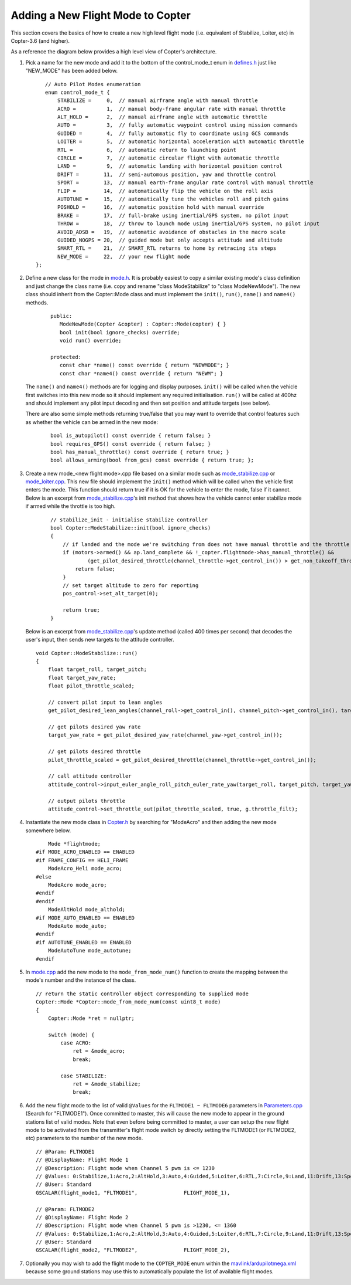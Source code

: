 .. _apmcopter-adding-a-new-flight-mode:

==================================
Adding a New Flight Mode to Copter
==================================

This section covers the basics of how to create a new high level flight
mode (i.e. equivalent of Stabilize, Loiter, etc) in Copter-3.6 (and higher).

As a reference the diagram below provides a high level view of Copter's architecture.

.. image:: ../images/copter-architecture.png
    :target: ../_images/copter-architecture.png

#. Pick a name for the new mode and add it to the bottom of the control_mode_t enum in `defines.h <https://github.com/ArduPilot/ardupilot/blob/master/ArduCopter/defines.h#L90>`__ just like "NEW_MODE" has been added below.

   ::

       // Auto Pilot Modes enumeration
       enum control_mode_t {
           STABILIZE =     0,  // manual airframe angle with manual throttle
           ACRO =          1,  // manual body-frame angular rate with manual throttle
           ALT_HOLD =      2,  // manual airframe angle with automatic throttle
           AUTO =          3,  // fully automatic waypoint control using mission commands
           GUIDED =        4,  // fully automatic fly to coordinate using GCS commands
           LOITER =        5,  // automatic horizontal acceleration with automatic throttle
           RTL =           6,  // automatic return to launching point
           CIRCLE =        7,  // automatic circular flight with automatic throttle
           LAND =          9,  // automatic landing with horizontal position control
           DRIFT =        11,  // semi-automous position, yaw and throttle control
           SPORT =        13,  // manual earth-frame angular rate control with manual throttle
           FLIP =         14,  // automatically flip the vehicle on the roll axis
           AUTOTUNE =     15,  // automatically tune the vehicles roll and pitch gains
           POSHOLD =      16,  // automatic position hold with manual override
           BRAKE =        17,  // full-brake using inertial/GPS system, no pilot input
           THROW =        18,  // throw to launch mode using inertial/GPS system, no pilot input
           AVOID_ADSB =   19,  // automatic avoidance of obstacles in the macro scale
           GUIDED_NOGPS = 20,  // guided mode but only accepts attitude and altitude
           SMART_RTL =    21,  // SMART_RTL returns to home by retracing its steps
           NEW_MODE =     22,  // your new flight mode
    };

#. Define a new class for the mode in `mode.h <https://github.com/ArduPilot/ardupilot/blob/master/ArduCopter/mode.h>`__.
   It is probably easiest to copy a similar existing mode's class definition and just change the class name (i.e. copy and rename "class ModeStabilize" to "class ModeNewMode").
   The new class should inherit from the Copter::Mode class and must implement the ``init()``, ``run()``, ``name()`` and ``name4()`` methods.

    ::

        public:
           ModeNewMode(Copter &copter) : Copter::Mode(copter) { }
           bool init(bool ignore_checks) override;
           void run() override;

        protected:
           const char *name() const override { return "NEWMODE"; }
           const char *name4() const override { return "NEWM"; }

   The ``name()`` and ``name4()`` methods are for logging and display purposes.  ``init()`` will be called when the vehicle first switches into this new mode so it should implement any required initialisation.  ``run()`` will be called at 400hz and should implement any pilot input decoding and then set position and attitude targets (see below).

   There are also some simple methods returning true/false that you may want to override that control features such as whether the vehicle can be armed in the new mode:

    ::

        bool is_autopilot() const override { return false; }
        bool requires_GPS() const override { return false; }
        bool has_manual_throttle() const override { return true; }
        bool allows_arming(bool from_gcs) const override { return true; };

#. Create a new mode_<new flight mode>.cpp file based on a similar mode such as
   `mode_stabilize.cpp <https://github.com/ArduPilot/ardupilot/blob/master/ArduCopter/mode_stabilize.cpp>`__
   or `mode_loiter.cpp <https://github.com/ArduPilot/ardupilot/blob/master/ArduCopter/mode_loiter.cpp>`__.
   This new file should implement the ``init()`` method which will be called when the vehicle first enters the mode.  This function should return true if it is OK for the vehicle to enter the mode, false if it cannot.
   Below is an excerpt from `mode_stabilize.cpp <https://github.com/ArduPilot/ardupilot/blob/master/ArduCopter/mode_stabilize.cpp>`__'s init method that shows how the vehicle cannot enter stabilize mode if armed while the throttle is too high. 

    ::

        // stabilize_init - initialise stabilize controller
        bool Copter::ModeStabilize::init(bool ignore_checks)
        {
            // if landed and the mode we're switching from does not have manual throttle and the throttle stick is too high
            if (motors->armed() && ap.land_complete && !_copter.flightmode->has_manual_throttle() &&
                    (get_pilot_desired_throttle(channel_throttle->get_control_in()) > get_non_takeoff_throttle())) {
                return false;
            }
            // set target altitude to zero for reporting
            pos_control->set_alt_target(0);

            return true;
        }

   
   Below is an excerpt from `mode_stabilize.cpp <https://github.com/ArduPilot/ardupilot/blob/master/ArduCopter/mode_stabilize.cpp>`__'s update method (called 400 times per second) that decodes the user's input, then sends new targets to the attitude controller.

   ::

        void Copter::ModeStabilize::run()
        {
            float target_roll, target_pitch;
            float target_yaw_rate;
            float pilot_throttle_scaled;

            // convert pilot input to lean angles
            get_pilot_desired_lean_angles(channel_roll->get_control_in(), channel_pitch->get_control_in(), target_roll, target_pitch, aparm.angle_max);

            // get pilots desired yaw rate
            target_yaw_rate = get_pilot_desired_yaw_rate(channel_yaw->get_control_in());

            // get pilots desired throttle
            pilot_throttle_scaled = get_pilot_desired_throttle(channel_throttle->get_control_in());

            // call attitude controller
            attitude_control->input_euler_angle_roll_pitch_euler_rate_yaw(target_roll, target_pitch, target_yaw_rate, get_smoothing_gain());

            // output pilots throttle
            attitude_control->set_throttle_out(pilot_throttle_scaled, true, g.throttle_filt);

#. Instantiate the new mode class in `Copter.h <https://github.com/ArduPilot/ardupilot/blob/master/ArduCopter/Copter.h#L875>`__ by searching for "ModeAcro" and then adding the new mode somewhere below.

   ::

            Mode *flightmode;
        #if MODE_ACRO_ENABLED == ENABLED
        #if FRAME_CONFIG == HELI_FRAME
            ModeAcro_Heli mode_acro;
        #else
            ModeAcro mode_acro;
        #endif
        #endif
            ModeAltHold mode_althold;
        #if MODE_AUTO_ENABLED == ENABLED
            ModeAuto mode_auto;
        #endif
        #if AUTOTUNE_ENABLED == ENABLED
            ModeAutoTune mode_autotune;
        #endif

#. In `mode.cpp <https://github.com/ArduPilot/ardupilot/blob/master/ArduCopter/mode.cpp>`__ add the new mode to the ``mode_from_mode_num()`` function to create the mapping between the mode's number and the instance of the class.

   ::

        // return the static controller object corresponding to supplied mode
        Copter::Mode *Copter::mode_from_mode_num(const uint8_t mode)
        {
            Copter::Mode *ret = nullptr;

            switch (mode) {
                case ACRO:
                    ret = &mode_acro;
                    break;

                case STABILIZE:
                    ret = &mode_stabilize;
                    break;

#. Add the new flight mode to the list of valid ``@Values`` for the ``FLTMODE1 ~ FLTMODE6`` parameters in `Parameters.cpp <https://github.com/ArduPilot/ardupilot/blob/master/ArduCopter/Parameters.cpp#L297>`__ (Search for "FLTMODE1").  Once committed to master, this will cause the new mode to appear in the ground stations list of valid modes.
   Note that even before being committed to master, a user can setup the new flight mode to be activated from the transmitter's flight mode switch by directly setting the FLTMODE1 (or FLTMODE2, etc) parameters to the number of the new mode.

   ::

        // @Param: FLTMODE1
        // @DisplayName: Flight Mode 1
        // @Description: Flight mode when Channel 5 pwm is <= 1230
        // @Values: 0:Stabilize,1:Acro,2:AltHold,3:Auto,4:Guided,5:Loiter,6:RTL,7:Circle,9:Land,11:Drift,13:Sport,14:Flip,15:AutoTune,16:PosHold,17:Brake,18:Throw,19:Avoid_ADSB,20:Guided_NoGPS,21:Smart_RTL
        // @User: Standard
        GSCALAR(flight_mode1, "FLTMODE1",               FLIGHT_MODE_1),

        // @Param: FLTMODE2
        // @DisplayName: Flight Mode 2
        // @Description: Flight mode when Channel 5 pwm is >1230, <= 1360
        // @Values: 0:Stabilize,1:Acro,2:AltHold,3:Auto,4:Guided,5:Loiter,6:RTL,7:Circle,9:Land,11:Drift,13:Sport,14:Flip,15:AutoTune,16:PosHold,17:Brake,18:Throw,19:Avoid_ADSB,20:Guided_NoGPS,21:Smart_RTL
        // @User: Standard
        GSCALAR(flight_mode2, "FLTMODE2",               FLIGHT_MODE_2),

#. Optionally you may wish to add the flight mode to the ``COPTER_MODE`` enum within the `mavlink/ardupilotmega.xml <https://github.com/ArduPilot/mavlink/blob/master/message_definitions/v1.0/ardupilotmega.xml#L956>`__ because some ground stations may use this to automatically populate the list of available flight modes.
